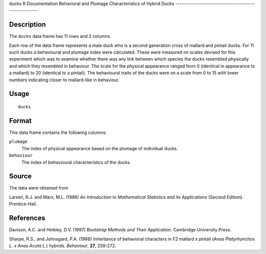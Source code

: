 ducks
R Documentation
Behavioral and Plumage Characteristics of Hybrid Ducks
------------------------------------------------------

Description
~~~~~~~~~~~

The ``ducks`` data frame has 11 rows and 2 columns.

Each row of the data frame represents a male duck who is a second
generation cross of mallard and pintail ducks. For 11 such ducks a
behavioural and plumage index were calculated. These were measured
on scales devised for this experiment which was to examine whether
there was any link between which species the ducks resembled
physically and which they resembled in behaviour. The scale for the
physical appearance ranged from 0 (identical in appearance to a
mallard) to 20 (identical to a pintail). The behavioural traits of
the ducks were on a scale from 0 to 15 with lower numbers
indicating closer to mallard-like in behaviour.

Usage
~~~~~

::

    ducks

Format
~~~~~~

This data frame contains the following columns:

``plumage``
    The index of physical appearance based on the plumage of individual
    ducks.

``behaviour``
    The index of behavioural characteristics of the ducks.


Source
~~~~~~

The data were obtained from

Larsen, R.J. and Marx, M.L. (1986)
*An Introduction to Mathematical Statistics and its Applications*
(Second Edition). Prentice-Hall.

References
~~~~~~~~~~

Davison, A.C. and Hinkley, D.V. (1997)
*Bootstrap Methods and Their Application*. Cambridge University
Press.

Sharpe, R.S., and Johnsgard, P.A. (1966) Inheritance of behavioral
characters in *F2* mallard x pintail
(*Anas Platyrhynchos L. x Anas Acuta L.*) hybrids. *Behaviour*,
**27**, 259-272.


